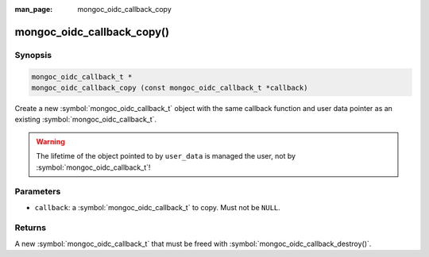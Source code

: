 :man_page: mongoc_oidc_callback_copy

mongoc_oidc_callback_copy()
===========================

Synopsis
--------

.. code-block:: c

  mongoc_oidc_callback_t *
  mongoc_oidc_callback_copy (const mongoc_oidc_callback_t *callback)

Create a new :symbol:`mongoc_oidc_callback_t` object with the same callback function and user data pointer as an existing :symbol:`mongoc_oidc_callback_t`.

.. warning::

    The lifetime of the object pointed to by ``user_data`` is managed the user, not by :symbol:`mongoc_oidc_callback_t`!

Parameters
----------

* ``callback``: a :symbol:`mongoc_oidc_callback_t` to copy. Must not be ``NULL``.

Returns
-------

A new :symbol:`mongoc_oidc_callback_t` that must be freed with :symbol:`mongoc_oidc_callback_destroy()`.

.. seealso::

  - :symbol:`mongoc_oidc_callback_t`
  - :symbol:`mongoc_oidc_callback_new`
